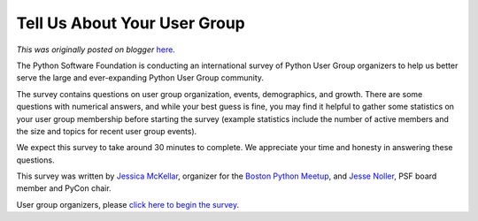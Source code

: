 .. post:: 2011-06-21
   :tags: post, usergroups advocacy, legacy-blogger
   :author: Python Software Foundation
   :category: Legacy
   :location: World
   :language: en

Tell Us About Your User Group
=============================

*This was originally posted on blogger* `here <https://pyfound.blogspot.com/2011/06/tell-us-about-your-user-group.html>`_.

The Python Software Foundation is conducting an international survey of Python
User Group organizers to help us better serve the large and ever-expanding
Python User Group community.

The survey contains questions on user group organization, events,
demographics, and growth. There are some questions with numerical answers, and
while your best guess is fine, you may find it helpful to gather some
statistics on your user group membership before starting the survey (example
statistics include the number of active members and the size and topics for
recent user group events).

We expect this survey to take around 30 minutes to complete. We appreciate
your time and honesty in answering these questions.

This survey was written by `Jessica McKellar <http://jesstess.com>`_, organizer
for the `Boston Python Meetup <http://meetup.bostonpython.com>`_, and `Jesse
Noller <http://jessenoller.com/>`_, PSF board member and PyCon chair.

User group organizers, please `click here to begin the
survey <https://www.surveymonkey.com/s/TPSRXN5>`_.

